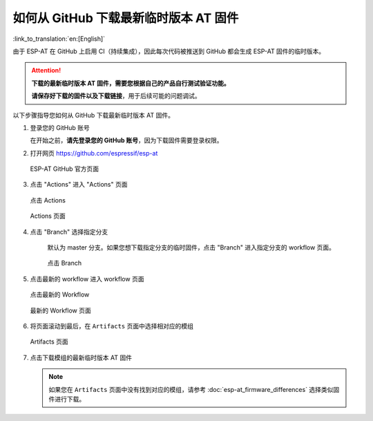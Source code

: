 如何从 GitHub 下载最新临时版本 AT 固件
=========================================================================

:link_to_translation:`en:[English]`

由于 ESP-AT 在 GitHub 上启用 CI（持续集成），因此每次代码被推送到 GitHub 都会生成 ESP-AT 固件的临时版本。

.. attention::
  **下载的最新临时版本 AT 固件，需要您根据自己的产品自行测试验证功能。**

  **请保存好下载的固件以及下载链接**，用于后续可能的问题调试。

以下步骤指导您如何从 GitHub 下载最新临时版本 AT 固件。

#. 登录您的 GitHub 账号

   在开始之前，**请先登录您的 GitHub 账号**，因为下载固件需要登录权限。

#. 打开网页 https://github.com/espressif/esp-at

   .. figure:: ../../_static/download_temp_version/download-temp-version-github.png
    :align: center
    :figclass: align-center
    :alt: ESP-AT GitHub 官方页面

    ESP-AT GitHub 官方页面

#. 点击 "Actions" 进入 "Actions" 页面

   .. figure:: ../../_static/download_temp_version/download-temp-version-click-actions.png
    :align: center
    :figclass: align-center
    :alt: 点击 Actions

    点击 Actions

   .. figure:: ../../_static/download_temp_version/download-temp-version-actions-page.png
    :align: center
    :figclass: align-center
    :alt: Actions 页面

    Actions 页面

#. 点击 "Branch" 选择指定分支

    默认为 master 分支。如果您想下载指定分支的临时固件，点击 "Branch" 进入指定分支的 workflow 页面。

    .. figure:: ../../_static/download_temp_version/download-temp-version-click-branch-workflow.png
      :align: center
      :figclass: align-center
      :alt: 点击 Branch

      点击 Branch

#. 点击最新的 workflow 进入 workflow 页面

   .. figure:: ../../_static/download_temp_version/download-temp-version-click-workflow.png
    :align: center
    :figclass: align-center
    :alt: 点击最新的 Workflow

    点击最新的 Workflow

   .. figure:: ../../_static/download_temp_version/download-temp-version-workflow.png
    :align: center
    :figclass: align-center
    :alt: 最新的 Workflow 页面

    最新的 Workflow 页面

#. 将页面滚动到最后，在 ``Artifacts`` 页面中选择相对应的模组

   .. figure:: ../../_static/download_temp_version/download-temp-version-artifacts.png
    :align: center
    :figclass: align-center
    :alt: Artifacts 页面

    Artifacts 页面

#. 点击下载模组的最新临时版本 AT 固件

   .. note::
    如果您在 ``Artifacts`` 页面中没有找到对应的模组，请参考 :doc:`esp-at_firmware_differences` 选择类似固件进行下载。
